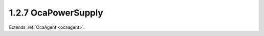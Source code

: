 .. _ocapowersupply:

1.2.7  OcaPowerSupply
=====================

Extends :ref:`OcaAgent <ocaagent>`.

.. cpp:class:: OcaPowerSupply: OcaAgent

    A power supply.

    .. cpp:member:: OcaClassID ClassID

        This property has id ``3.0``.

        Number that uniquely identifies the class. Note that this differs from
        the object number, which identifies the instantiated object. This
        property is an override of the **OcaRoot** property.

    .. cpp:member:: OcaClassVersionNumber ClassVersion

        This property has id ``3.0``.

        Identifies the interface version of the class. Any change to the class
        definition leads to a higher class version. This property is an
        override of the **OcaRoot** property.

    .. cpp:member:: OcaPowerSupplyType Type

        This property has id ``3.0``.

        Type of power supply.

    .. cpp:member:: OcaString ModelInfo

        This property has id ``3.0``.

        Model information for power supply. Text; content is
        implementation-dependent.

    .. cpp:member:: OcaPowerSupplyState State

        This property has id ``3.0``.

        State of power supply: off, unavailable, available, active.

    .. cpp:member:: OcaBoolean Charging

        This property has id ``3.0``.

        True iff charging. For rechargable supplies (obviously).

    .. cpp:member:: OcaFloat32 LoadFractionAvailable

        This property has id ``3.0``.

        Fraction of power supply's load capacity that is currently not being
        used. Readonly. Normal value range 0...1. A negative value indicates
        this data is not available.

    .. cpp:member:: OcaFloat32 StorageFractionAvailable

        This property has id ``3.0``.

        Fraction of power supply's energy storage that remains available. For
        battery supplies. Readonly. Normal value range 0...1. A negative value
        indicates this data is not available.

    .. cpp:member:: OcaPowerSupplyLocation Location

        This property has id ``3.0``.

        Physical location of power supply - internal or external.

    .. cpp:function:: OcaStatus GetType(OcaPowerSupplyType &type)

        This method has id ``3.1``.

        Gets the type of the power supply. Return value indicates whether the
        data was successfully retrieved.

        :param OcaPowerSupplyType type: Output parameter.

    .. cpp:function:: OcaStatus GetModelInfo(OcaString &info)

        This method has id ``3.2``.

        Gets the power supply's model information text. Return value indicates
        whether the data was successfully retrieved.

        :param OcaString info: Output parameter.

    .. cpp:function:: OcaStatus GetState(OcaPowerSupplyState &state)

        This method has id ``3.3``.

        Gets the state of the power supply. Return value indicates whether the
        data was successfully retrieved.

        :param OcaPowerSupplyState state: Output parameter.

    .. cpp:function:: OcaStatus SetState(OcaPowerSupplyState state)

        This method has id ``3.4``.

        Changes the power supply's state. Return value indicates whether the
        state was successfully changed.

        :param OcaPowerSupplyState state: Input parameter.

    .. cpp:function:: OcaStatus GetCharging(OcaBoolean &charging)

        This method has id ``3.5``.

        Gets the value of property **Charging** . Return value indicates
        whether the value was successfully retrieved.

        :param OcaBoolean charging: Output parameter.

    .. cpp:function:: OcaStatus GetLoadFractionAvailable(OcaFloat32 &fraction)

        This method has id ``3.6``.

        Gets the available load fraction. Return value indicates whether the
        data was successfully retrieved.

        :param OcaFloat32 fraction: Output parameter.

    .. cpp:function:: OcaStatus GetStorageFractionAvailable(OcaFloat32 &fraction)

        This method has id ``3.7``.

        Gets the available storage fraction. Return value indicates whether
        the data was successfully retrieved.

        :param OcaFloat32 fraction: Output parameter.

    .. cpp:function:: OcaStatus GetLocation(OcaPowerSupplyLocation &Location)

        This method has id ``3.8``.

        Gets the power supply physical location. Return value indicates
        whether the data was successfully retrieved.

        :param OcaPowerSupplyLocation Location: Output parameter.

